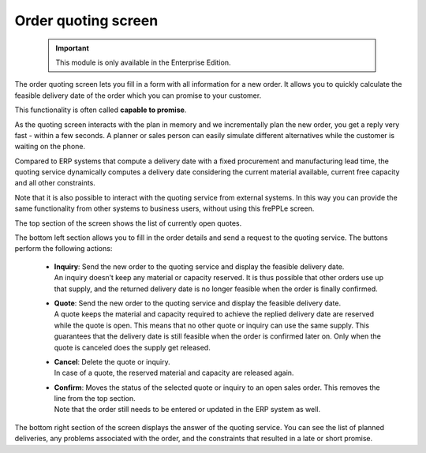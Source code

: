 ====================
Order quoting screen
====================

  .. Important::

     This module is only available in the Enterprise Edition.

The order quoting screen lets you fill in a form with all information for
a new order. It allows you to quickly calculate the feasible delivery date
of the order which you can promise to your customer.

This functionality is often called **capable to promise**.

As the quoting screen interacts with the plan in memory and we incrementally
plan the new order, you get a reply very fast - within a few seconds.
A planner or sales person can easily simulate different alternatives while
the customer is waiting on the phone.

Compared to ERP systems that compute a delivery date with a fixed procurement
and manufacturing lead time, the quoting service dynamically computes a
delivery date considering the current  material available, current free capacity
and all other constraints.

Note that it is also possible to interact with the quoting service from
external systems. In this way you can provide the same functionality
from other systems to business users, without using this frePPLe screen.

.. image:: ../_images/quoting-screen.png
   :alt: Order quoting screen

The top section of the screen shows the list of currently open quotes.

The bottom left section allows you to fill in the order details and send a
request to the quoting service. The buttons perform the following actions:

 - | **Inquiry**: Send the new order to the quoting service and display
     the feasible delivery date.
   | An inquiry doesn’t keep any material or capacity reserved. It is thus
     possible that other orders use up that supply, and the returned
     delivery date is no longer feasible when the order is finally confirmed.

 - | **Quote**: Send the new order to the quoting service and display the
     feasible delivery date.
   | A quote keeps the material and capacity required to achieve the replied
     delivery date are reserved while the quote is open.
     This means that no other quote or inquiry can use the same supply. This
     guarantees that the delivery date is still feasible when the order is
     confirmed later on. Only when the quote is canceled does the supply get
     released.

 - | **Cancel**: Delete the quote or inquiry.
   | In case of a quote, the reserved material and capacity are released again.

 - | **Confirm**: Moves the status of the selected quote or inquiry to an
     open sales order. This removes the line from the top section.
   | Note that the order still needs to be entered or updated in the ERP
     system as well.

The bottom right section of the screen displays the answer of the quoting
service. You can see the list of planned deliveries, any problems associated
with the order, and the constraints that resulted in a late or short promise.
